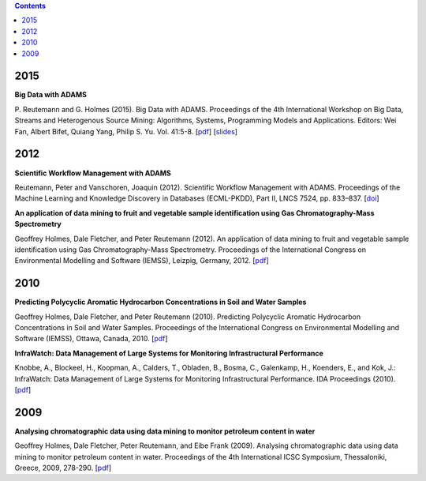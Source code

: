 .. title: Publications
.. slug: publications
.. date: 2015-12-18 14:51:00 UTC+13:00
.. tags: 
.. category: 
.. link: 
.. description: 
.. type: text
.. author: FracPete

.. contents::

2015
====

**Big Data with ADAMS**

P. Reutemann and G. Holmes (2015). Big Data with ADAMS. Proceedings of the 4th
International Workshop on Big Data, Streams and Heterogenous Source Mining:
Algorithms, Systems, Programming Models and Applications. Editors: Wei Fan,
Albert Bifet, Quiang Yang, Philip S. Yu. Vol. 41:5-8. [`pdf
<Reutemann2015_>`__] [`slides <Reutemann2015slides_>`__]

.. _Reutemann2015: http://www.cms.waikato.ac.nz/~fracpete/publications/2015/reutemann15.pdf
.. _Reutemann2015slides: https://adams.cms.waikato.ac.nz/events/bigmine2015/bigmine2015-adams-slides.pdf


2012
====

**Scientific Workflow Management with ADAMS**

Reutemann, Peter and Vanschoren, Joaquin (2012). Scientific Workflow Management
with ADAMS. Proceedings of the Machine Learning and Knowledge Discovery in
Databases (ECML-PKDD), Part II, LNCS 7524, pp. 833–837. [`doi <Reutemann2012_>`__]

.. _Reutemann2012: http://dx.doi.org/10.1007/978-3-642-33486-3_58


**An application of data mining to fruit and vegetable sample identification using Gas Chromatography-Mass Spectrometry**

Geoffrey Holmes, Dale Fletcher, and Peter Reutemann (2012). An application of
data mining to fruit and vegetable sample identification using Gas
Chromatography-Mass Spectrometry. Proceedings of the International Congress on
Environmental Modelling and Software (IEMSS), Leizpig, Germany, 2012. [`pdf <Holmes2012_>`__]

.. _Holmes2012: http://www.cms.waikato.ac.nz/~fracpete/publications/2012/iemss2012.pdf


2010
====

**Predicting Polycyclic Aromatic Hydrocarbon Concentrations in Soil and Water Samples**

Geoffrey Holmes, Dale Fletcher, and Peter Reutemann (2010). Predicting
Polycyclic Aromatic Hydrocarbon Concentrations in Soil and Water Samples.
Proceedings of the International Congress on Environmental Modelling and
Software (IEMSS), Ottawa, Canada, 2010. [`pdf <Holmes2010_>`__]

.. _Holmes2010: http://www.cms.waikato.ac.nz/~fracpete/publications/2010/HolmesIEMSS2010.pdf


**InfraWatch: Data Management of Large Systems for Monitoring Infrastructural Performance**

Knobbe, A., Blockeel, H., Koopman, A., Calders, T., Obladen, B., Bosma, C.,
Galenkamp, H., Koenders, E., and Kok, J.: InfraWatch: Data Management of
Large Systems for Monitoring Infrastructural Performance. IDA Proceedings
(2010). [`pdf <Knobbe2010_>`__]

.. _Knobbe2010: http://infrawatch.liacs.nl/pubs/IDA2010-knobbe.pdf


2009
====

**Analysing chromatographic data using data mining to monitor petroleum content in water**

Geoffrey Holmes, Dale Fletcher, Peter Reutemann, and Eibe Frank (2009).
Analysing chromatographic data using data mining to monitor petroleum content
in water. Proceedings of the 4th International ICSC Symposium, Thessaloniki,
Greece, 2009, 278-290. [`pdf <Holmes2009_>`__]

.. _Holmes2009: http://www.cms.waikato.ac.nz/~fracpete/publications/2009/HolmesITEE2009.pdf

